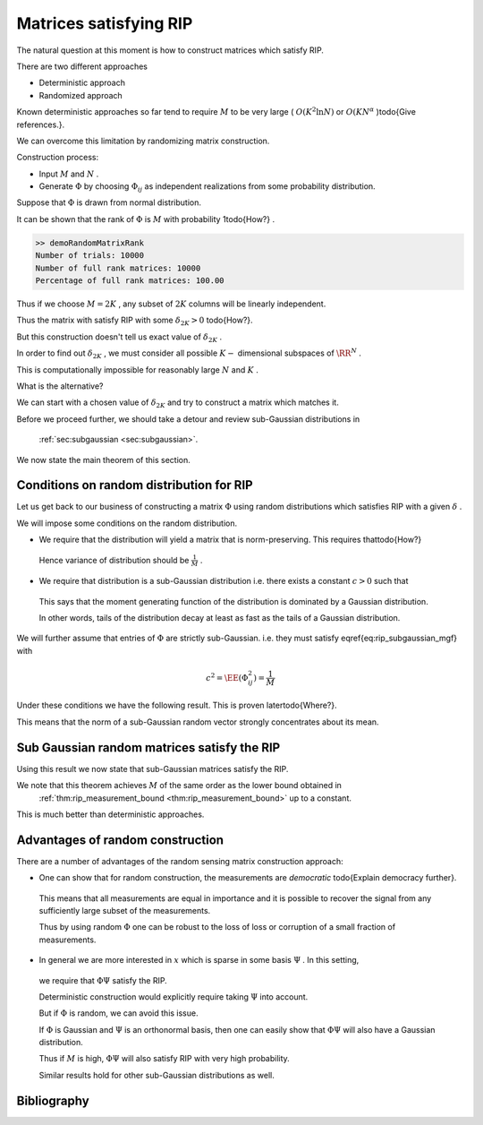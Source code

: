 
 
Matrices satisfying RIP
===================================================


The natural question at this moment is how to construct matrices which satisfy RIP.

There are two different approaches


*  Deterministic approach
*  Randomized approach


Known deterministic approaches so far tend to require  :math:`M`  to be very large ( :math:`O(K^2 \ln N)`  or  :math:`O(KN^{\alpha}` )\todo{Give references.}. 


We can overcome this limitation by randomizing matrix construction.



Construction process:

*  Input  :math:`M`  and  :math:`N` .
*  Generate  :math:`\Phi`  by choosing  :math:`\Phi_{ij}`  as independent realizations from some probability distribution.


Suppose that  :math:`\Phi`  is drawn from normal distribution.

It can be shown that the rank of  :math:`\Phi`  is  :math:`M`  with probability 1\todo{How?}
. 



.. example:: Random matrices are full rank.

    We can verify this fact by doing a small computer simulation.
    
    \lstinputlisting[caption=demoRandomMatrixRank.m]{compressed_sensing/demoRandomMatrixRank.m}
    
    Above program generates a number of random matrices and measures 
    their ranks. It verifies whether they are full rank or not.
    
    Here is a sample output:
    
    

.. code:: 

        >> demoRandomMatrixRank
        Number of trials: 10000
        Number of full rank matrices: 10000
        Percentage of full rank matrices: 100.00 





Thus if we choose  :math:`M=2K` ,  any subset of  :math:`2K`  columns will be linearly independent.


Thus the matrix with satisfy RIP with some  :math:`\delta_{2K} > 0` \todo{How?}.

But this construction doesn't tell us exact value of  :math:`\delta_{2K}` .

In order to find out  :math:`\delta_{2K}` , we must consider all possible  :math:`K-`  dimensional subspaces of  :math:`\RR^N` . 

This is computationally impossible for reasonably large  :math:`N`  and  :math:`K` .

What is the alternative?

We can start with a chosen value of  :math:`\delta_{2K}`  and try to construct a matrix which matches it.


Before we proceed further, we should take a 
detour and review sub-Gaussian distributions in 
 :ref:`sec:subgaussian <sec:subgaussian>`.


We now state the main theorem of this section.



.. theorem:: 

    Suppose that  :math:`X = [X_1, X_2, \dots, X_M]`  where each  :math:`X_i`  is i.i.d. with  :math:`X_i \sim \Sub (c^2)`  and
     :math:`\EE (X_i^2) = \sigma^2` . Then
    
    
    .. math::
         \EE (\| X\|_2^2) = M \sigma^2 
    
    Moreover, for any  :math:`\alpha \in (0,1)`  and for any  :math:`\beta \in [c^2/\sigma^2, \beta_{\text{max}}` , there exists
    a constant  :math:`\kappa^* \geq 4`  depending only on   :math:`\beta_{\text{max}}`  and the ratio  :math:`\sigma^2/c^2`  such that
    
    
    .. math::
         \PP(\| X\|_2^2 \leq \alpha M \sigma^2) \leq \exp \left  ( -\frac{M(1-\alpha)^2}{\kappa^*} \right ) 
    
    and   
    
    
    .. math::
         \PP(\| X\|_2^2 \geq \beta M \sigma^2) \leq \exp \left  ( -\frac{M(\beta-1)^2}{\kappa^*} \right ) 
     



.. proof:: 



 
Conditions on random distribution for RIP
----------------------------------------------------


Let us get back to our business of constructing a matrix  :math:`\Phi`  using random distributions
which satisfies RIP with a given  :math:`\delta` .

We will impose some conditions on the random distribution.



*  We require that the distribution will yield a matrix that is norm-preserving. This requires that\todo{How?}
  

  .. math::
    :label: eq:rip_subgaussian_variance

        \EE (\Phi_{ij}^2) = \frac{1}{M}

  Hence variance of distribution should be  :math:`\frac{1}{M}` .
*  We require that distribution is a sub-Gaussian distribution i.e. there exists a constant  :math:`c > 0`  such that
  

  .. math::
    :label: eq:rip_subgaussian_mgf

        \EE(\exp(\Phi_{ij} t)) \leq \exp \left (\frac{c^2 t^2}{2} \right )

  This says that the moment generating function of the distribution is dominated by a Gaussian distribution.
  
  In other words, tails of the distribution decay at least as fast as the tails of a Gaussian distribution.


We will further assume that entries of  :math:`\Phi`  are strictly sub-Gaussian. i.e. they must satisfy
\eqref{eq:rip_subgaussian_mgf} with
  

.. math:: 

      c^2 = \EE (\Phi_{ij}^2) = \frac{1}{M}


Under these conditions we have the following result. This is proven later\todo{Where?}.



.. corollary:: 

    Suppose that  :math:`\Phi`  is an  :math:`M\times N`  matrix whose entries  :math:`\Phi_{ij}`  are i.i.d. with
     :math:`\Phi_{ij}`  drawn according to a strictly sub-Gaussian distribution with  :math:`c^2 = \frac{1}{M^2}` .
    
    Let  :math:`Y = \Phi x`  for  :math:`x \in \RR^N` . Then for any  :math:`\epsilon > 0`  and any  :math:`x \in \RR^N` ,
    
    
    .. math::
          \EE ( \| Y \|_2^2) = \| x \|_2^2
    
    
    and
    
    
    .. math::
          \PP ( \| Y \|^2_2 - \| x \|_2^2 \geq \epsilon \| x \|_2^2 ) \leq 2 \exp \left ( - \frac{M \epsilon^2}{\kappa^*} \right) 
    
    
    where  :math:`\kappa^* = \frac{2}{1 - \ln(2)} \approx 6.5178` .


This means that the norm of a sub-Gaussian random vector strongly concentrates about its mean.

 
Sub Gaussian random matrices satisfy the RIP
----------------------------------------------------


Using this result we now state that sub-Gaussian matrices satisfy the RIP.



.. theorem:: 

    Fix  :math:`\delta \in (0,1)` .  Let  :math:`\Phi`  be an  :math:`M\times N`  random matrix whose entries  :math:`\Phi_{ij}`  are i.i.d. with
     :math:`\Phi_{ij}`  drawn according to a strictly sub-Gaussian distribution with  :math:`c^2 = \frac{1}{M}` . If
    
    
    .. math::
          M \geq \kappa_1 K \ln \left ( \frac{N}{K} \right ),
    
    
    then  :math:`\Phi`  satisfies the RIP of order  :math:`K`  with the prescribed  :math:`\delta`  with probability exceeding 
     :math:`1 - 2e^{-\kappa_2 M}` , where  :math:`\kappa_1`  is arbitrary and
    
    
    .. math::
          \kappa_2 = \frac{\delta^2 }{2 \kappa^*}  - \frac{1}{\kappa_1} \ln \left ( \frac{42 e}{\delta} \right ) 
    
      
    


We note that this theorem achieves  :math:`M`  of the same order as the lower bound obtained in 
 :ref:`thm:rip_measurement_bound <thm:rip_measurement_bound>` up to a constant. 

This is much better than deterministic approaches.

 
Advantages of random construction
----------------------------------------------------


There are a number of advantages of the random sensing matrix construction approach:


*  One can show that for random construction, the measurements are  *democratic* \todo{Explain democracy further}.
  This means that all measurements are equal in importance and it is possible to recover the
  signal from any sufficiently large subset of the measurements.
 
  Thus by using random  :math:`\Phi`  one can be robust to the loss of loss or corruption of a small fraction
  of measurements.
*  In general we are more interested in  :math:`x`  which is sparse in some basis  :math:`\Psi` . In this setting,
  we require that  :math:`\Phi \Psi`  satisfy the RIP.
  
  Deterministic construction would explicitly require taking  :math:`\Psi`  into account.
  
  But if  :math:`\Phi`  is random, we can avoid this issue.
  
  If  :math:`\Phi`  is Gaussian and  :math:`\Psi`  is an orthonormal basis, then one can easily show that  :math:`\Phi \Psi`  will also
  have a Gaussian distribution.
  
  Thus if  :math:`M`  is high,  :math:`\Phi \Psi`  will also satisfy RIP with very high probability.
  
  Similar results hold for other sub-Gaussian distributions as well.

 


Bibliography
-------------------


.. bibliography:: ../../sksrrcs.bib
    